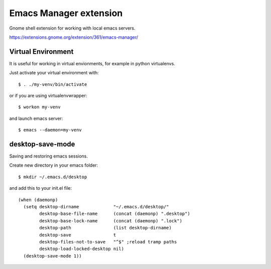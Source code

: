 =========================
 Emacs Manager extension
=========================

Gnome shell extension for working with local emacs servers.

https://extensions.gnome.org/extension/361/emacs-manager/

Virtual Environment
-------------------
It is useful for working in virtual envionments, for example in python
virtualenvs.

Just activate your virtual environment with::

    $ . ./my-venv/bin/activate

or if you are using virtualenvwrapper::

    $ workon my-venv

and launch emacs server::

    $ emacs --daemon=my-venv

desktop-save-mode
-----------------
Saving and restoring emacs sessions.

Create new directory in your emacs folder::

    $ mkdir ~/.emacs.d/desktop

and add this to your init.el file::

    (when (daemonp)
      (setq desktop-dirname             "~/.emacs.d/desktop/"
            desktop-base-file-name      (concat (daemonp) ".desktop")
            desktop-base-lock-name      (concat (daemonp) ".lock")
            desktop-path                (list desktop-dirname)
            desktop-save                t
            desktop-files-not-to-save   "^$" ;reload tramp paths
            desktop-load-locked-desktop nil)
      (desktop-save-mode 1))

